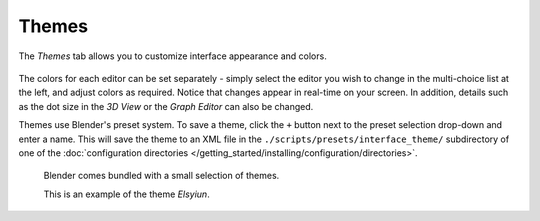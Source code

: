 
******
Themes
******

The *Themes* tab allows you to customize interface appearance and colors.

.. figure:: /images/user_prefs-themes_tab.png


The colors for each editor can be set separately - simply select the editor you wish to
change in the multi-choice list at the left, and adjust colors as required.
Notice that changes appear in real-time on your screen. In addition, details such as the dot
size in the *3D View* or the *Graph Editor* can also be changed.

Themes use Blender's preset system.
To save a theme, click the ``+`` button next to the preset selection drop-down and enter a name.
This will save the theme to an XML file in the ``./scripts/presets/interface_theme/`` subdirectory of one of the
:doc:`configuration directories </getting_started/installing/configuration/directories>`.

.. figure:: /images/user_prefs-theme_example.png

   Blender comes bundled with a small selection of themes.

   This is an example of the theme *Elsyiun*.
